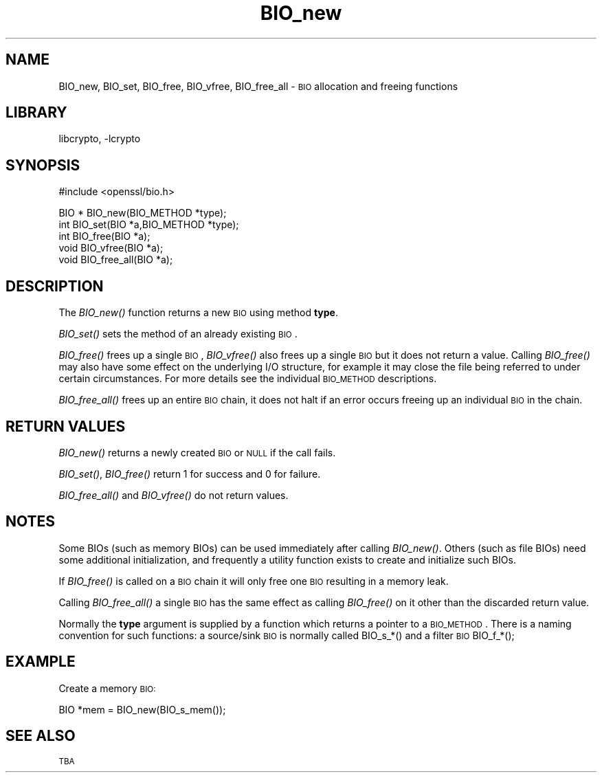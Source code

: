 .\"	$NetBSD: BIO_new.3,v 1.7 2003/06/30 14:18:57 wiz Exp $
.\"
.\" Automatically generated by Pod::Man version 1.02
.\" Sat Aug 10 00:55:47 2002
.\"
.\" Standard preamble:
.\" ======================================================================
.de Sh \" Subsection heading
.br
.if t .Sp
.ne 5
.PP
\fB\\$1\fR
.PP
..
.de Sp \" Vertical space (when we can't use .PP)
.if t .sp .5v
.if n .sp
..
.de Ip \" List item
.br
.ie \\n(.$>=3 .ne \\$3
.el .ne 3
.IP "\\$1" \\$2
..
.de Vb \" Begin verbatim text
.ft CW
.nf
.ne \\$1
..
.de Ve \" End verbatim text
.ft R

.fi
..
.\" Set up some character translations and predefined strings.  \*(-- will
.\" give an unbreakable dash, \*(PI will give pi, \*(L" will give a left
.\" double quote, and \*(R" will give a right double quote.  | will give a
.\" real vertical bar.  \*(C+ will give a nicer C++.  Capital omega is used
.\" to do unbreakable dashes and therefore won't be available.  \*(C` and
.\" \*(C' expand to `' in nroff, nothing in troff, for use with C<>
.tr \(*W-|\(bv\*(Tr
.ds C+ C\v'-.1v'\h'-1p'\s-2+\h'-1p'+\s0\v'.1v'\h'-1p'
.ie n \{\
.    ds -- \(*W-
.    ds PI pi
.    if (\n(.H=4u)&(1m=24u) .ds -- \(*W\h'-12u'\(*W\h'-12u'-\" diablo 10 pitch
.    if (\n(.H=4u)&(1m=20u) .ds -- \(*W\h'-12u'\(*W\h'-8u'-\"  diablo 12 pitch
.    ds L" ""
.    ds R" ""
.    ds C` `
.    ds C' '
'br\}
.el\{\
.    ds -- \|\(em\|
.    ds PI \(*p
.    ds L" ``
.    ds R" ''
'br\}
.\"
.\" If the F register is turned on, we'll generate index entries on stderr
.\" for titles (.TH), headers (.SH), subsections (.Sh), items (.Ip), and
.\" index entries marked with X<> in POD.  Of course, you'll have to process
.\" the output yourself in some meaningful fashion.
.if \nF \{\
.    de IX
.    tm Index:\\$1\t\\n%\t"\\$2"
.    .
.    nr % 0
.    rr F
.\}
.\"
.\" For nroff, turn off justification.  Always turn off hyphenation; it
.\" makes way too many mistakes in technical documents.
.hy 0
.if n .na
.\"
.\" Accent mark definitions (@(#)ms.acc 1.5 88/02/08 SMI; from UCB 4.2).
.\" Fear.  Run.  Save yourself.  No user-serviceable parts.
.bd B 3
.    \" fudge factors for nroff and troff
.if n \{\
.    ds #H 0
.    ds #V .8m
.    ds #F .3m
.    ds #[ \f1
.    ds #] \fP
.\}
.if t \{\
.    ds #H ((1u-(\\\\n(.fu%2u))*.13m)
.    ds #V .6m
.    ds #F 0
.    ds #[ \&
.    ds #] \&
.\}
.    \" simple accents for nroff and troff
.if n \{\
.    ds ' \&
.    ds ` \&
.    ds ^ \&
.    ds , \&
.    ds ~ ~
.    ds /
.\}
.if t \{\
.    ds ' \\k:\h'-(\\n(.wu*8/10-\*(#H)'\'\h"|\\n:u"
.    ds ` \\k:\h'-(\\n(.wu*8/10-\*(#H)'\`\h'|\\n:u'
.    ds ^ \\k:\h'-(\\n(.wu*10/11-\*(#H)'^\h'|\\n:u'
.    ds , \\k:\h'-(\\n(.wu*8/10)',\h'|\\n:u'
.    ds ~ \\k:\h'-(\\n(.wu-\*(#H-.1m)'~\h'|\\n:u'
.    ds / \\k:\h'-(\\n(.wu*8/10-\*(#H)'\z\(sl\h'|\\n:u'
.\}
.    \" troff and (daisy-wheel) nroff accents
.ds : \\k:\h'-(\\n(.wu*8/10-\*(#H+.1m+\*(#F)'\v'-\*(#V'\z.\h'.2m+\*(#F'.\h'|\\n:u'\v'\*(#V'
.ds 8 \h'\*(#H'\(*b\h'-\*(#H'
.ds o \\k:\h'-(\\n(.wu+\w'\(de'u-\*(#H)/2u'\v'-.3n'\*(#[\z\(de\v'.3n'\h'|\\n:u'\*(#]
.ds d- \h'\*(#H'\(pd\h'-\w'~'u'\v'-.25m'\f2\(hy\fP\v'.25m'\h'-\*(#H'
.ds D- D\\k:\h'-\w'D'u'\v'-.11m'\z\(hy\v'.11m'\h'|\\n:u'
.ds th \*(#[\v'.3m'\s+1I\s-1\v'-.3m'\h'-(\w'I'u*2/3)'\s-1o\s+1\*(#]
.ds Th \*(#[\s+2I\s-2\h'-\w'I'u*3/5'\v'-.3m'o\v'.3m'\*(#]
.ds ae a\h'-(\w'a'u*4/10)'e
.ds Ae A\h'-(\w'A'u*4/10)'E
.    \" corrections for vroff
.if v .ds ~ \\k:\h'-(\\n(.wu*9/10-\*(#H)'\s-2\u~\d\s+2\h'|\\n:u'
.if v .ds ^ \\k:\h'-(\\n(.wu*10/11-\*(#H)'\v'-.4m'^\v'.4m'\h'|\\n:u'
.    \" for low resolution devices (crt and lpr)
.if \n(.H>23 .if \n(.V>19 \
\{\
.    ds : e
.    ds 8 ss
.    ds o a
.    ds d- d\h'-1'\(ga
.    ds D- D\h'-1'\(hy
.    ds th \o'bp'
.    ds Th \o'LP'
.    ds ae ae
.    ds Ae AE
.\}
.rm #[ #] #H #V #F C
.\" ======================================================================
.\"
.IX Title "BIO_new 3"
.TH BIO_new 3 "0.9.6g" "2001-04-12" "OpenSSL"
.SH "NAME"
BIO_new, BIO_set, BIO_free, BIO_vfree, BIO_free_all \- \s-1BIO\s0 allocation and freeing functions
.SH "LIBRARY"
libcrypto, -lcrypto
.SH "SYNOPSIS"
.IX Header "SYNOPSIS"
.Vb 1
\& #include <openssl/bio.h>
.Ve
.Vb 5
\& BIO *  BIO_new(BIO_METHOD *type);
\& int    BIO_set(BIO *a,BIO_METHOD *type);
\& int    BIO_free(BIO *a);
\& void   BIO_vfree(BIO *a);
\& void   BIO_free_all(BIO *a);
.Ve
.SH "DESCRIPTION"
.IX Header "DESCRIPTION"
The \fIBIO_new()\fR function returns a new \s-1BIO\s0 using method \fBtype\fR.
.PP
\&\fIBIO_set()\fR sets the method of an already existing \s-1BIO\s0.
.PP
\&\fIBIO_free()\fR frees up a single \s-1BIO\s0, \fIBIO_vfree()\fR also frees up a single \s-1BIO\s0
but it does not return a value. Calling \fIBIO_free()\fR may also have some effect
on the underlying I/O structure, for example it may close the file being
referred to under certain circumstances. For more details see the individual
\&\s-1BIO_METHOD\s0 descriptions.
.PP
\&\fIBIO_free_all()\fR frees up an entire \s-1BIO\s0 chain, it does not halt if an error
occurs freeing up an individual \s-1BIO\s0 in the chain.
.SH "RETURN VALUES"
.IX Header "RETURN VALUES"
\&\fIBIO_new()\fR returns a newly created \s-1BIO\s0 or \s-1NULL\s0 if the call fails.
.PP
\&\fIBIO_set()\fR, \fIBIO_free()\fR return 1 for success and 0 for failure.
.PP
\&\fIBIO_free_all()\fR and \fIBIO_vfree()\fR do not return values.
.SH "NOTES"
.IX Header "NOTES"
Some BIOs (such as memory BIOs) can be used immediately after calling
\&\fIBIO_new()\fR. Others (such as file BIOs) need some additional initialization,
and frequently a utility function exists to create and initialize such BIOs.
.PP
If \fIBIO_free()\fR is called on a \s-1BIO\s0 chain it will only free one \s-1BIO\s0 resulting
in a memory leak.
.PP
Calling \fIBIO_free_all()\fR a single \s-1BIO\s0 has the same effect as calling \fIBIO_free()\fR
on it other than the discarded return value.
.PP
Normally the \fBtype\fR argument is supplied by a function which returns a
pointer to a \s-1BIO_METHOD\s0. There is a naming convention for such functions:
a source/sink \s-1BIO\s0 is normally called BIO_s_*() and a filter \s-1BIO\s0
BIO_f_*();
.SH "EXAMPLE"
.IX Header "EXAMPLE"
Create a memory \s-1BIO:\s0
.PP
.Vb 1
\& BIO *mem = BIO_new(BIO_s_mem());
.Ve
.SH "SEE ALSO"
.IX Header "SEE ALSO"
\&\s-1TBA\s0
